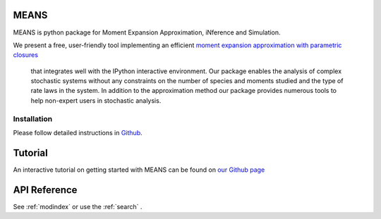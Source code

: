 .. MEANS documentation master file, created by
   sphinx-quickstart on Fri Dec 11 13:57:44 2015.
   You can adapt this file completely to your liking, but it should at least
   contain the root `toctree` directive.

MEANS
===================================================================================

MEANS is python package for Moment Expansion Approximation, iNference and Simulation.

We present a free, user-friendly tool implementing an efficient `moment expansion approximation with parametric closures`_

 that integrates well with the IPython interactive environment. Our package enables the analysis of complex stochastic systems without any constraints on the number of species and moments studied and the type of rate laws in the system. In addition to the approximation method our package provides numerous tools to help non-expert users in stochastic analysis.

.. _`moment expansion approximation with parametric closures`: http://scitation.aip.org/content/aip/journal/jcp/138/17/10.1063/1.4802475

Installation
-----------------

Please follow detailed instructions in Github_.

.. _Github: https://github.com/theosysbio/means

Tutorial
===============

An interactive tutorial on getting started with MEANS can be found on `our Github page`_

.. _`our Github page`: https://github.com/theosysbio/means/tree/master/tutorial

API Reference
==================

See :ref:`modindex` or use the :ref:`search` .

